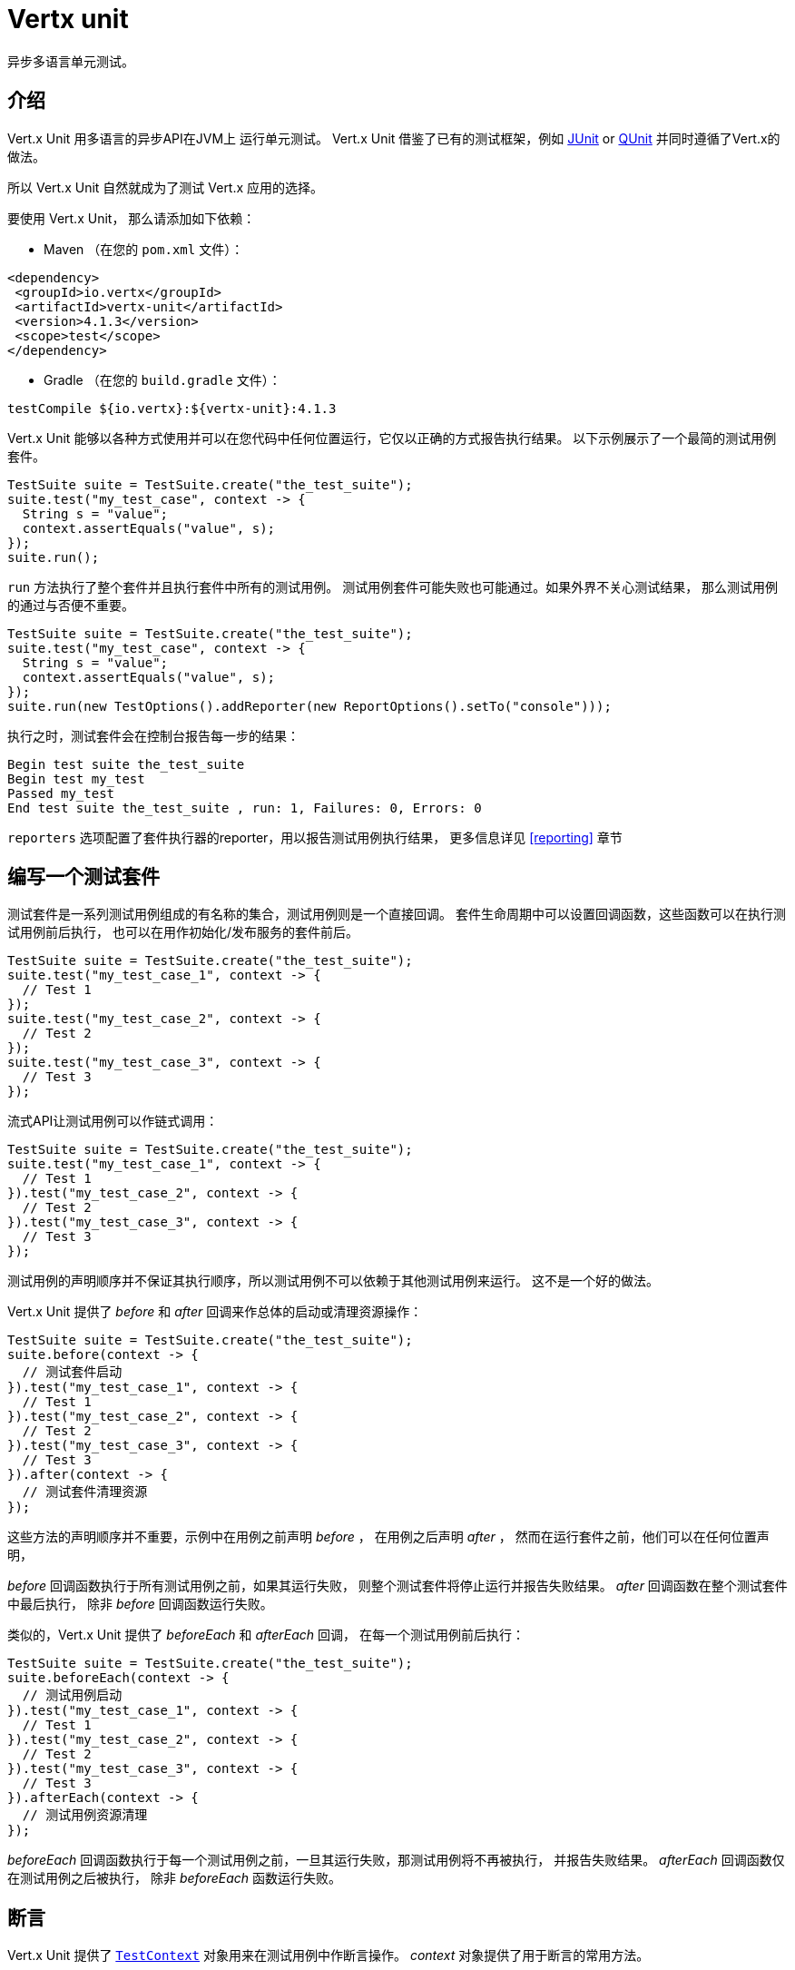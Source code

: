 = Vertx unit

异步多语言单元测试。

[[_introduction]]
== 介绍

Vert.x Unit 用多语言的异步API在JVM上 运行单元测试。
Vert.x Unit 借鉴了已有的测试框架，例如 http://junit.org[JUnit] or http://qunitjs.com[QUnit]
并同时遵循了Vert.x的做法。

所以 Vert.x Unit 自然就成为了测试 Vert.x 应用的选择。

要使用 Vert.x Unit，
那么请添加如下依赖：

* Maven （在您的 `pom.xml` 文件）：

[source,xml,subs="+attributes"]
----
<dependency>
 <groupId>io.vertx</groupId>
 <artifactId>vertx-unit</artifactId>
 <version>4.1.3</version>
 <scope>test</scope>
</dependency>
----

* Gradle （在您的 `build.gradle` 文件）：

[source,groovy,subs="+attributes"]
----
testCompile ${io.vertx}:${vertx-unit}:4.1.3
----

Vert.x Unit 能够以各种方式使用并可以在您代码中任何位置运行，它仅以正确的方式报告执行结果。
以下示例展示了一个最简的测试用例套件。

[source,java]
----
TestSuite suite = TestSuite.create("the_test_suite");
suite.test("my_test_case", context -> {
  String s = "value";
  context.assertEquals("value", s);
});
suite.run();
----

`run` 方法执行了整个套件并且执行套件中所有的测试用例。
测试用例套件可能失败也可能通过。如果外界不关心测试结果，
那么测试用例的通过与否便不重要。

[source,java]
----
TestSuite suite = TestSuite.create("the_test_suite");
suite.test("my_test_case", context -> {
  String s = "value";
  context.assertEquals("value", s);
});
suite.run(new TestOptions().addReporter(new ReportOptions().setTo("console")));
----

执行之时，测试套件会在控制台报告每一步的结果：

----
Begin test suite the_test_suite
Begin test my_test
Passed my_test
End test suite the_test_suite , run: 1, Failures: 0, Errors: 0
----

`reporters` 选项配置了套件执行器的reporter，用以报告测试用例执行结果，
更多信息详见 <<reporting>> 章节

[[_writing_a_test_suite]]
== 编写一个测试套件

测试套件是一系列测试用例组成的有名称的集合，测试用例则是一个直接回调。
套件生命周期中可以设置回调函数，这些函数可以在执行测试用例前后执行，
也可以在用作初始化/发布服务的套件前后。

[source,java]
----
TestSuite suite = TestSuite.create("the_test_suite");
suite.test("my_test_case_1", context -> {
  // Test 1
});
suite.test("my_test_case_2", context -> {
  // Test 2
});
suite.test("my_test_case_3", context -> {
  // Test 3
});
----

流式API让测试用例可以作链式调用：

[source,java]
----
TestSuite suite = TestSuite.create("the_test_suite");
suite.test("my_test_case_1", context -> {
  // Test 1
}).test("my_test_case_2", context -> {
  // Test 2
}).test("my_test_case_3", context -> {
  // Test 3
});
----

测试用例的声明顺序并不保证其执行顺序，所以测试用例不可以依赖于其他测试用例来运行。
这不是一个好的做法。

Vert.x Unit 提供了 _before_ 和 _after_ 回调来作总体的启动或清理资源操作：

[source,java]
----
TestSuite suite = TestSuite.create("the_test_suite");
suite.before(context -> {
  // 测试套件启动
}).test("my_test_case_1", context -> {
  // Test 1
}).test("my_test_case_2", context -> {
  // Test 2
}).test("my_test_case_3", context -> {
  // Test 3
}).after(context -> {
  // 测试套件清理资源
});
----

这些方法的声明顺序并不重要，示例中在用例之前声明 _before_ ，
在用例之后声明 _after_ ，
然而在运行套件之前，他们可以在任何位置声明，

_before_ 回调函数执行于所有测试用例之前，如果其运行失败，
则整个测试套件将停止运行并报告失败结果。 _after_ 回调函数在整个测试套件中最后执行，
除非 _before_ 回调函数运行失败。

类似的，Vert.x Unit 提供了 _beforeEach_ 和 _afterEach_ 回调，
在每一个测试用例前后执行：

[source,java]
----
TestSuite suite = TestSuite.create("the_test_suite");
suite.beforeEach(context -> {
  // 测试用例启动
}).test("my_test_case_1", context -> {
  // Test 1
}).test("my_test_case_2", context -> {
  // Test 2
}).test("my_test_case_3", context -> {
  // Test 3
}).afterEach(context -> {
  // 测试用例资源清理
});
----

_beforeEach_ 回调函数执行于每一个测试用例之前，一旦其运行失败，那测试用例将不再被执行，
并报告失败结果。 _afterEach_ 回调函数仅在测试用例之后被执行，
除非 _beforeEach_ 函数运行失败。

[[_asserting]]
== 断言

Vert.x Unit 提供了 `link:../../apidocs/io/vertx/ext/unit/TestContext.html[TestContext]` 对象用来在测试用例中作断言操作。
_context_ 对象提供了用于断言的常用方法。

=== assertEquals

断言两个对象相等，适用于 _基本类型_ 和 _json类型_ 。

[source,java]
----
suite.test("my_test_case", context -> {
  context.assertEquals(10, callbackCount);
});
----

有一个重载的方法用于提供测试信息：

[source,java]
----
suite.test("my_test_case", context -> {
  context.assertEquals(10, callbackCount, "Should have been 10 instead of " + callbackCount);
});
----

通常地，每一个断言函数都提供了重载的版本。

=== assertNotEquals

与 _assertEquals_ 相反。

[source,java]
----
suite.test("my_test_case", context -> {
  context.assertNotEquals(10, callbackCount);
});
----

=== assertNull

断言一个对象是null，适用于 _基本类型_ 和 _json类型_ 。

[source,java]
----
suite.test("my_test_case", context -> {
  context.assertNull(null);
});
----

=== assertNotNull

与 _assertNull_ 相反。

[source,java]
----
suite.test("my_test_case", context -> {
  context.assertNotNull("not null!");
});
----

=== assertInRange

`link:../../apidocs/io/vertx/ext/unit/TestContext.html#assertInRange-double-double-double-[assertInRange]` 方法作用于实数范围。

----
suite.test("my_test_case", context -> {

  // 断言0.1 在误差范围 +/- 0.5范围内等于0.2

  context.assertInRange(0.1, 0.2, 0.5);
});
----

[[_asserttrue_and_assertfalse]]
=== 断言成功以及断言失败

对于布尔表达式的断言。

[source,java]
----
suite.test("my_test_case", context -> {
  context.assertTrue(var);
  context.assertFalse(value > 10);
});
----

[[_failing]]
=== 失败

最后但并非最不重要的，_test_ 提供了一个 _fail_ 方法用来抛出断言错误的异常：

[source,java]
----
suite.test("my_test_case", context -> {
  context.fail("That should never happen");
  // 剩下的代码不会执行。
});
----

`失败` 对象本身既可以是 _string_ 也可以是一个 _error_ 。
_error_ 对象取决于所使用的编程语言，对于 Java 或者 Groovy 而言，可以是任何 _Throwable_ 的子类，
对于 JavaScript 则是一个 _error_ ，对于 Ruby 则是一个 _Exception_。

[[_using_third_party_assertion_framework]]
=== 使用第三方断言框架

您也可以用任何其他的断言框架，例如比较流行的 _hamcrest_ 和 _assertj_ 。
我们建议您用 `link:../../apidocs/io/vertx/ext/unit/TestContext.html#verify-io.vertx.core.Handler-[verify]` ，
使用我们提供的 _处理器（Handler）_ 来执行断言。
这样的话，我们才能正确的处理异步测试的结束动作。

[source,java]
----
suite.test("my_test_case", context -> context.verify(v -> {
  // 这里 junit中的 Assert 对象可以是 assertj hamcrest或其他库中的Assert对象
  // 甚至可以手动抛出 AssertionError
  Assert.assertNotNull("not null!");
  Assert.assertEquals(10, callbackCount);
}));
----

[[_asynchronous_testing]]
== 异步测试

前述示例的前提是，假设所有的测试用例在各自回调之后会结束，
这是测试用例回调函数的默认行为。在测试用例回调函数之后结束测试是可取的，
例如：

.Async 对象异步的完成测试用例
[source,java]
----
suite.test("my_test_case", context -> {
  Async async = context.async();
  eventBus.consumer("the-address", msg -> {
    // <2>
    async.complete();
  });
  // <1>
});
----
<1> 回调函数结束，但是测试用例没结束
<2> 总线事件的回调函数来终止测试

用 `link:../../apidocs/io/vertx/ext/unit/TestContext.html#async--[async]` 方法创建一个 `link:../../apidocs/io/vertx/ext/unit/Async.html[Async]` 对象表示测试用例还未结束。
当执行 `link:../../apidocs/io/vertx/ext/unit/Async.html#complete--[complete]` 方法时，
测试用例才算结束。

NOTE: 当 `complete` 回调函数未被执行时，测试用例会在指定超时时间之后失败。

同一个测试用例中可以创建多个 `Async` 对象，
必须调用所有Async对象的 _completed_ 方法来终止测试。

.多个Async对象合作
[source,java]
----
suite.test("my_test_case", context -> {

  HttpClient client = vertx.createHttpClient();
  client.request(HttpMethod.GET, 8080, "localhost", "/", context.asyncAssertSuccess(req -> {
      req.send(context.asyncAssertSuccess(resp -> {
        context.assertEquals(200, resp.statusCode());
      }));
    }));

  Async async = context.async();
  vertx.eventBus().consumer("the-address", msg -> {
    async.complete();
  });
});
----

Async 对象也可以用在 _before_ 或 _after_ 回调中，
这将很方便的在 _before_ 回调中，实现依赖于多个异步结果的启动操作：

.执行测试用例之前异步启动 http server
[source,java]
----
suite.before(context -> {
  Async async = context.async();
  HttpServer server = vertx.createHttpServer();
  server.requestHandler(requestHandler);
  server.listen(8080, ar -> {
    context.assertTrue(ar.succeeded());
    async.complete();
  });
});
----

您也可以等待 `link:../../apidocs/io/vertx/ext/unit/Async.html[Async]` 直到其结束，
类似Java的 count-down latch：

.等待完成
[source, java]
----
Async async = context.async();
HttpServer server = vertx.createHttpServer();
server.requestHandler(requestHandler);
server.listen(8080, ar -> {
  context.assertTrue(ar.succeeded());
  async.complete();
});

// Wait until completion
async.awaitSuccess();
----

WARNING: 该方法不应该在事件循环（event loop）上执行！

Async 可以创建一个初始计数值，
当用 `link:../../apidocs/io/vertx/ext/unit/Async.html#countDown--[countDown]` 方法将 count-down 的值减到0时：

.等待，直到count-down值为0
[source, java]
----
Async async = context.async(2);
HttpServer server = vertx.createHttpServer();
server.requestHandler(requestHandler);
server.listen(8080, ar -> {
  context.assertTrue(ar.succeeded());
  async.countDown();
});

vertx.setTimer(1000, id -> {
  async.complete();
});

// Wait until completion of the timer and the http request
async.awaitSuccess();
----

调用Async的 `complete()` 方法会像往常一样结束，实际上它将count-down值直接设置为 `0` 。

[[_asynchronous_assertions]]
== 异步断言

`link:../../apidocs/io/vertx/ext/unit/TestContext.html[TestContext]` 提供了很有用的方法，这些方法提供了强大的异步测试框架：

`link:../../apidocs/io/vertx/ext/unit/TestContext.html#asyncAssertSuccess--[asyncAssertSuccess]` 方法返回一个类似 `link:../../apidocs/io/vertx/ext/unit/Async.html[Async]` {@literal Handler<AsyncResult<T>>} 对象，
它在运行成功时执行 `Async` 对象，并在失败时，
让整个测试用例失败，并返回失败原因。

[source,java]
----
Async async = context.async();
vertx.deployVerticle("my.verticle", ar -> {
  if (ar.succeeded()) {
    async.complete();
  } else {
    context.fail(ar.cause());
  }
});

// 可用如下代替

vertx.deployVerticle("my.verticle", context.asyncAssertSuccess());
----

`link:../../apidocs/io/vertx/ext/unit/TestContext.html#asyncAssertSuccess-io.vertx.core.Handler-[asyncAssertSuccess]` 方法返回一个类似于 `link:../../apidocs/io/vertx/ext/unit/Async.html[Async]` 的 {@literal Handler<AsyncResult<T>>} 对象，
运行成功时它执行了代理 {@literal Handler<T>} ，
而在运行出错时让整个测试用例失败，并返回错误原因。

[source,java]
----
AtomicBoolean started = new AtomicBoolean();
Async async = context.async();
vertx.deployVerticle(new AbstractVerticle() {
  public void start() throws Exception {
    started.set(true);
  }
}, ar -> {
  if (ar.succeeded()) {
    context.assertTrue(started.get());
    async.complete();
  } else {
    context.fail(ar.cause());
  }
});

// Can be replaced by

vertx.deployVerticle("my.verticle", context.asyncAssertSuccess(id -> {
  context.assertTrue(started.get());
}));
----

当 `Handler` 退出时，Async对象同时也会处于 `completed` 状态，除非Async对象在函数调用期间被创建，
这会在 _链式_ 异步操作时提供方便：

[source,java]
----
Async async = context.async();
vertx.deployVerticle("my.verticle", ar1 -> {
  if (ar1.succeeded()) {
    vertx.deployVerticle("my.otherverticle", ar2 -> {
      if (ar2.succeeded()) {
        async.complete();
      } else {
        context.fail(ar2.cause());
      }
    });
  } else {
    context.fail(ar1.cause());
  }
});

// Can be replaced by

vertx.deployVerticle("my.verticle", context.asyncAssertSuccess(id ->
        vertx.deployVerticle("my_otherverticle", context.asyncAssertSuccess())
));
----

`link:../../apidocs/io/vertx/ext/unit/TestContext.html#asyncAssertFailure--[asyncAssertFailure]` 方法返回了一个类似 `link:../../apidocs/io/vertx/ext/unit/Async.html[Async]` 的 {@literal Handler<AsyncResult<T>>} 对象,
它在运行失败时执行 `Async` ，
并在成功时让测试用例失败。

[source,java]
----
Async async = context.async();
vertx.deployVerticle("my.verticle", ar -> {
  if (ar.succeeded()) {
    context.fail();
  } else {
    async.complete();
  }
});

// 可用如下代替

vertx.deployVerticle("my.verticle", context.asyncAssertFailure());
----

`link:../../apidocs/io/vertx/ext/unit/TestContext.html#asyncAssertFailure-io.vertx.core.Handler-[asyncAssertFailure]` 方法返回一个类似 `link:../../apidocs/io/vertx/ext/unit/Async.html[Async]` 的  {@literal Handler<AsyncResult<T>>} 对象，
它在运行失败时，
执行代理处理器 {@literal Handler<Throwable>} ，
并在执行成功时让测试用例失败。

[source,java]
----
Async async = context.async();
vertx.deployVerticle("my.verticle", ar -> {
  if (ar.succeeded()) {
    context.fail();
  } else {
    context.assertTrue(ar.cause() instanceof IllegalArgumentException);
    async.complete();
  }
});

// 可用如下代替

vertx.deployVerticle("my.verticle", context.asyncAssertFailure(cause -> {
  context.assertTrue(cause instanceof IllegalArgumentException);
}));
----

`Handler` 退出时，这个Async也会处于完成状态，除非在执行过程中，创建了新的Async对象

[[_repeating_test]]
== 重复测试

当测试随机条件或测试不经常失败时，例如在竞争条件下，
为了增加测试失败的可能性，多次运行同一测试是个方便的方式。

.重复一个测试
[source,java]
----
TestSuite.create("my_suite").test("my_test", 1000, context -> {
  // 这里会执行1000次
});
----

如果声明了 _beforeEach_ 和 _afterEach_ 回调，那么每当测试用例执行一次，它们也会被执行一次。

NOTE: 重复的测试用例是顺序执行的

[[_sharing_objects]]
== 共享对象

`link:../../apidocs/io/vertx/ext/unit/TestContext.html[TestContext]` 对象提供了 `get`/`put`/`remove` 操作，用于在回调函数之间共享状态。

在 _before_ 回调函数中添加的任何对象都可以在其他回调函数中访问到。
每一个测试用例都会操作一个共享状态的副本。所以，对于共享状态的更新仅仅在一个测试用例之内有效。

.在回调函数之间共享状态
[source,java]
----
TestSuite.create("my_suite").before(context -> {

  // cases host对于所有的测试用例可见
  context.put("host", "localhost");

}).beforeEach(context -> {

  // 为每一个测试用例生成一个port
  int port = helper.randomPort();

  // 获取host
  String host = context.get("host");

  // 启动服务
  Async async = context.async();
  HttpServer server = vertx.createHttpServer();
  server.requestHandler(req -> {
    req.response().setStatusCode(200).end();
  });
  server.listen(port, host, ar -> {
    context.assertTrue(ar.succeeded());
    context.put("port", port);
    async.complete();
  });

}).test("my_test", context -> {

  // 获取共享状态
  int port = context.get("port");
  String host = context.get("host");

  // 发送请求
  HttpClient client = vertx.createHttpClient();
  client.request(HttpMethod.GET, port, host, "/resource", context.asyncAssertSuccess(req -> {
    req.send(context.asyncAssertSuccess(resp -> {
      context.assertEquals(200, resp.statusCode());
    }));
  }));
});
----

WARNING: 只有java才能共享所有类型的对象，其他语言只能共享基本类型和json类型。
其他类型对象的共享操作应该利用当前编程语言的特性来实现。

[[_running]]
== 运行

当创建了一个测试套件，除非调用 `link:../../apidocs/io/vertx/ext/unit/TestSuite.html#run--[run]` 方法，否则测试用例不会执行。

.运行一个测试套件
[source,java]
----
suite.run();
----

这个测试套件也可以用指定的 `link:../../apidocs/io/vertx/core/Vertx.html[Vertx]` 来运行：

.提供一个Vertx对象来执行测试用例
[source,java]
----
suite.run(vertx);
----

当使用 `Vertx` 对象来运行时，测试套件则会使用该Vert.x对象的 eventloop 来运行测试用例，
更多信息详见 <<event_loop>> 一章。

一个测试套件可以用Vert.x命令行接口来执行，即使用 `vertx test` 命令：

.用Vert.x CLI 执行测试用例
[source]
----
> vertx test the_test_suite.js
Begin test suite the_test_suite
Succeeded in deploying verticle
Begin test my_test_case
Passed my_test_case
End test suite my_suite , run: 1, Failures: 0, Errors: 0
----

这种测试套件仅仅需要通过 `link:../../apidocs/io/vertx/ext/unit/TestSuite.html#run--[run]` 命令来执行，
`vertx test` 命令则负责配置报告和超时等。
例如：

[source,java]
----
TestSuite suite = TestSuite.create("the_test_suite");
suite.test("my_test_case", context -> {
  String s = "value";
  context.assertEquals("value", s);
});
suite.run();
----

`vertx test` 命令扩展了 `vertx run` 命令。它改变了JVM的退出行为，
当测试套件开始执行，并且返回了测试结果（例如success (0) or failure (1)）的时候，JVM才会退出。

NOTE: 同一个Verticle中可以执行多个测试套件，
Vert.x Unit会等待所有的测试套件执行完成。

[[_test_suite_completion]]
=== 测试套件执行完毕

我们没办法假设测试套件将何时执行完毕，
如果有代码需要在测试用例执行完毕之后才执行，
那么这段代码要声明在 _after_ 回调函数中或者让其作为 `link:../../apidocs/io/vertx/ext/unit/Completion.html[Completion]` 的回调。

.测试套件 _执行回调函数_
[source,java]
----
TestCompletion completion = suite.run(vertx);

// 普通的完成回调函数
completion.handler(ar -> {
  if (ar.succeeded()) {
    System.out.println("Test suite passed!");
  } else {
    System.out.println("Test suite failed:");
    ar.cause().printStackTrace();
  }
});
----

`link:../../apidocs/io/vertx/ext/unit/Completion.html[Completion]` 对象也提供了 `link:../../apidocs/io/vertx/ext/unit/Completion.html#resolve-io.vertx.core.Promise-[resolve]` 方法，
该方法接收 `Promise` 对象参数，这个 `Promise` 会在测试套件执行时被触发通知。

.用测试套件解析初始Promise
[source,java]
----
TestCompletion completion = suite.run();

// 当测试套件执行完毕，Promise则被解析
completion.resolve(startPromise);
----

这样可以轻松的创建一个 _test_ Verticle，这个Verticle是由测试套件部署起来的，
而部署Verticle的代码中可以很容易的知悉成功或者失败。

completion 对象也可以像 count-down latch 一样使用，他会阻塞直至测试套件执行完。
这应该用于当前线程与测试套件线程不一样时的场景。

.阻塞至测试套件执行完毕
[source,java]
----
Completion completion = suite.run();

//  阻塞至测试套件执行完毕
completion.await();
----

`await` 方法在线程被interrupt或者超时的时候抛出异常。

`link:../../apidocs/io/vertx/ext/unit/Completion.html#awaitSuccess--[awaitSuccess]` 方法是一个变种，
它在测试套件运行失败时抛出异常

.阻塞至测试套件执行成功
[source,java]
----
Completion completion = suite.run();

// 阻塞至测试套件执行成功 否则抛出异常
completion.awaitSuccess();
----

[[_time_out]]
=== 超时

测试套件中的每一个测试用例都必须在超时时间内执行完毕。默认超时时间是 _2分钟_ ，
超时时间可以用 _test options_ 来设置：

.设置测试套件的超时时间
[source,java]
----
TestOptions options = new TestOptions().setTimeout(10000);

// 10秒超时时间
suite.run(options);
----

[[_event_loop]]
=== 事件循环（Event loop）

Vert.x Unit 是一系列task的执行过程，每个task由前一个task的完成动作来触发。
这些task负责平衡eventloop的调度，
但是这取决于当前执行上下文（例如，测试套件在 `main` 方法中执行，或者嵌入一个verticle ）
是否配置了 `Vertx` 对象。

`link:../../apidocs/io/vertx/ext/unit/TestOptions.html#setUseEventLoop-java.lang.Boolean-[setUseEventLoop]`
以配置事件循环（event loop）的使用方式：

.事件循环（Event loop）的使用
|===
| | useEventLoop:null | useEventLoop:true | useEventLoop:false

| `Vertx` instance
| 使用 vertx event loop
| 使用 vertx event loop
| 强制不使用 event loop

| 在 `Verticle` 中
| 使用当前 event loop
| 使用当前 event loop
| 强制不使用 event loop

| 在 _main_ 方法中
| 不使用 event loop
| 错误
| 不使用 event loop

|===

`useEventLoop` 默认为 `null` , 这说明，
如果条件允许则使用一个event loop，当没有event loop 可用时，不使用event loop。

[[_reporting]]
== 测试报告

测试报告是测试套件中的重要部分，
Vert.x Unit可以用不同配置来运行不同的 reporter。

默认情况下，不配置reporter，但是当运行测试套件时，
可以用 _test options_ 来配置一个或多个 reporter：

.使用终端reporter并将其用作junit xml文件
[source,java]
----
ReportOptions consoleReport = new ReportOptions().
    setTo("console");

// 将Junit报告信息文件放在当前目录
ReportOptions junitReport = new ReportOptions().
    setTo("file:.").
    setFormat("junit");

suite.run(new TestOptions().
        addReporter(consoleReport).
        addReporter(junitReport)
);
----

[[_console_reporting]]
=== 控制台报告

将信息报告至JVM的 `System.out` 和 `System.err` ：

报告至::
_终端_
格式::
_常规_ 或 _junit_

[[_file_reporting]]
=== 文件报告

如果想将报告输出至文件，您必须提供一个 `Vertx` 对象：

to::
_file_ `:` _dir name_
格式::
_simple_ 或 _junit_
示例::
`file:.`

文件reporter会在配置的目录中创建文件，这些文件会以测试套件的名称和格式来命名
（例如， _常规格式_ 创建 _txt_ 文件，_
junit格式_ 创建 _xml_ 文件）。

[[_log_reporting]]
=== 日志报告

如果要向logger发送报告，您必须提供一个 `Vertx` 对象：

to::
_log_ `:` _logger name_
示例::
`log:mylogger`

[[_event_bus_reporting]]
=== 事件总线报告

如果要向事件总线报告事件，那么您必须提供一个 `Vertx` 对象：

to::
_bus_ `:` _event bus address_
示例::
`bus:the-address`

它将测试套件的执行过程和报告解耦合。

通过事件总线发送的消息可以通过 `link:../../apidocs/io/vertx/ext/unit/collect/EventBusCollector.html[EventBusCollector]` 来收集起来，
并实现自定义报告

[source,java]
----
EventBusCollector collector = EventBusCollector.create(
    vertx,
    new ReportingOptions().addReporter(
        new ReportOptions().setTo("file:report.xml").setFormat("junit")));

collector.register("the-address");
----

[[_vertx_integration]]
== Vertx 整合

默认情况下，断言和失败必须在 `link:../../apidocs/io/vertx/ext/unit/TestContext.html[TestContext]` 之内完成，另外 _断言失败_ 仅仅在Vert.x Unit的调用下才会有效。

[source,java]
----
suite.test("my_test_case", ctx -> {

  // '失败'会被Vert.x Unit 报告
  throw new RuntimeException("it failed!");
});
----

在一个常规的Vert.x回调中，会忽略失败：

[source,java]
----
suite.test("test-server", testContext -> {
  HttpServer server = vertx.createHttpServer().requestHandler(req -> {
    if (req.path().equals("/somepath")) {
      throw new AssertionError("Wrong path!");
    }
    req.response().end();
  });
});
----

从 Vert.x 3.3 版本开始，您可以设置一个全局异常处理器来报告 event loop 没有捕捉到的异常：

[source,java]
----
suite.before(testContext -> {

  // 报告未被捕捉到到异常，以其作为 Vert.x Unit 失败事件
  vertx.exceptionHandler(testContext.exceptionHandler());
});

suite.test("test-server", testContext -> {
  HttpServer server = vertx.createHttpServer().requestHandler(req -> {
    if (req.path().equals("/somepath")) {
      throw new AssertionError("Wrong path!");
    }
    req.response().end();
  });
});
----

如果异常处理器设置在 _before_ 部分，那么 `link:../../apidocs/io/vertx/ext/unit/TestContext.html[TestContext]` 则会在 _before_,
_test_ 和 _after_ 部分之间共享。
所以将异常处理器置于 _before_ 部分是一个正确到做法

[[_junit_integration]]
== Junit 整合

尽管Vertx Unit是多语言的，且不是基于Junit的，但是您依然可以在Junit上运行Vert.x Unit测试套件以及测试用例，
并允许您将测试用例整合到JUnit，允许整合到您的build system，也可以整合到IDE中。

.将一个Java类作为JUnit测试套件
[source,java]
----
@RunWith(VertxUnitRunner.class)
public class JUnitTestSuite {
  @Test
  public void testSomething(TestContext context) {
    context.assertFalse(false);
  }
}
----

`link:../../apidocs/io/vertx/ext/unit/junit/VertxUnitRunner.html[VertxUnitRunner]` 使用Junit注解来对这个类进行解析，
并创建该类对象之后创建测试套件。
该类中的方法应该在参数中声明一个 `link:../../apidocs/io/vertx/ext/unit/TestContext.html[TestContext]` 参数
，不声明该参数也是可以的。
然而 `TestContext` 是在异步测试过程中能够获取相关Vertx对象的唯一方式。

在Groovy语言中，
用 `io.vertx.groovy.ext.unit.junit.VertxUnitRunner` 也可以达到整合Junit的目的。

[[_running_a_test_on_a_vert_x_context]]
=== 在 Vert.x 上下文中执行一个测试

默认情况下执行测试方法的是Junit线程。
`link:../../apidocs/io/vertx/ext/unit/junit/RunTestOnContext.html[RunTestOnContext]` Junit rule可以改变这个行为，使测试方法都运行于 Vert.x event loop 线程。

因此，当某状态在测试方法/Vert.x处理器之间共享时，您就需要小心了，因为他们并不是在同一个线程上运行的，
例如，在Vert.x处理器中累加一个计数器然后在测试方法中断言计数器的值。
使用恰当地同步机制是解决此问题的一种方式，
另外还可以在Vert.x context中执行测试方法，这样共享状态则会在处理器之间传播。

以此目的，`link:../../apidocs/io/vertx/ext/unit/junit/RunTestOnContext.html[RunTestOnContext]` rule 需要一个 `link:../../apidocs/io/vertx/core/Vertx.html[Vertx]` 对象。
您可以主动提供这个对象，如果不提供，这个 rule 会隐式创建它。
这个对象可以在测试执行过程中获取，
这也使该rule成为管理Vert.x实例的一种方式。

.Run a Java class as a JUnit test suite
.运行一个Java类作为JUnit测试套件
[source,java]
----
@RunWith(VertxUnitRunner.class)
public class RunOnContextJUnitTestSuite {

  @Rule
  public RunTestOnContext rule = new RunTestOnContext();

  @Test
  public void testSomething(TestContext context) {
    // 使用这个隐式创建的vertx对象
    Vertx vertx = rule.vertx();
  }
}
----

rule可以用 {@literal @Rule} 或 {@literal @ClassRule} 注解修饰，
前者管理每个测试的Vert.x对象，后者则管理该测试类中所有测试方法相关的那一个Vertx对象。

WARNING: 切记，用这个rule的时候您不可以阻塞 event loop 。使用像 `CountDownLatch` 类的做法，
则必须要小心。

[[_timeout]]
=== 超时

Vert.x Unit 默认超时时间两分钟，这可以用 `@Test` 注解中的 `timeout` 属性来指定：

.在测试方法级别配置超时时间
[source,java]
----
public class JunitTestWithTimeout {

  @Test(timeout = 1000l)
  public void testSomething(TestContext context) {
    //...
  }

}
----

对于更全局的配置，可以用 `link:../../apidocs/io/vertx/ext/unit/junit/Timeout.html[Timeout]` rule：

.类级别超时时间配置
[source,java]
----
@RunWith(VertxUnitRunner.class)
public class TimeoutTestSuite {

  @Rule
  public Timeout rule = Timeout.seconds(1);

  @Test
  public void testSomething(TestContext context) {
    //...
  }
}
----

NOTE: `@Test` 的超时设置会覆盖 `link:../../apidocs/io/vertx/ext/unit/junit/Timeout.html[Timeout]` rule 的配置。

[[_parameterized_tests]]
=== 参数化测试

JUnit提供了非常有用的 `参数化` 测试，
Vert.x Unit 测试可以利用 `link:../../apidocs/io/vertx/ext/unit/junit/VertxUnitRunnerWithParametersFactory.html[VertxUnitRunnerWithParametersFactory]` 来指定执行器：

.运行参数化的Vert.x Unit测试
[source,java]
----
@RunWith(Parameterized.class)
@Parameterized.UseParametersRunnerFactory(VertxUnitRunnerWithParametersFactory.class)
public class SimpleParameterizedTest {

  @Parameterized.Parameters
  public static Iterable<Integer> data() {
    return Arrays.asList(0, 1, 2);
  }

  public SimpleParameterizedTest(int value) {
    //...
  }

  @Test
  public void testSomething(TestContext context) {
    // 用当前值来执行测试方法
  }
}
----

Groovy语言中，您可以用 `io.vertx.groovy.ext.unit.junit.VertxUnitRunnerWithParametersFactory` 来实现参数化测试：

[[_repeating_a_test]]
=== 重复测试

当测试随机条件或测试不经常失败时，例如在竞争条件下，
为了增加测试失败的可能性，多次运行同一测试是个方便的方式。

如果用Junit，测试用例必须用 `link:../../apidocs/io/vertx/ext/unit/junit/Repeat.html[@Repeat]` 注解修饰，来指定重复执行。
测试用例也必须定义根据自身规则定义 `link:../../apidocs/io/vertx/ext/unit/junit/RepeatRule.html[RepeatRule]` 。

.用Junit重复测试
[source,java]
----
@RunWith(VertxUnitRunner.class)
public class RepeatingTest {

  @Rule
  public RepeatRule rule = new RepeatRule();

  @Repeat(1000)
  @Test
  public void testSomething(TestContext context) {
    // 执行1000次
  }
}
----

如果声明了RepeatRule，那么 _before_ 和 _after_ 方法会在每次执行测试方法时都执行一次。

NOTE: 重复测试是顺序执行

[[_using_with_other_assertion_libraries]]
=== 用其他断言库

Vert.x Unit 的可用性从 Vert.x 3.3 开始有了巨大的提升。您可以用
http://hamcrest.org/[Hamcrest] ，
http://joel-costigliola.github.io/assertj/[AssertJ] ，
https://github.com/rest-assured/rest-assured/[Rest Assured] ，甚至其他您想用的断言库来写测试用例。这是由 <<vertx_integration>> 章节里介绍的全局异常处理器的机制实现的。

您可以在 https://github.com/vert-x3/vertx-examples/tree/master/unit-examples[vertx-examples] 工程中，
找到Vert.x Unit中用 Hamcrest 和 AssertJ 的示例。

[[_java_language_integration]]
== Java 语言整合

[[_test_suite_integration]]
=== 测试套件整合

Java语言提供了class，
而且可以用如下映射规则来直接利用Java class创建测试套件：

检查 `测试套件对象` 的参数和方法，保留带有 `link:../../apidocs/io/vertx/ext/unit/TestContext.html[TestContext]` 参数的public且非静态方法并通过方法名映射到Vert.x Unit测试套件：

* `before` : before callback
* `after` : after callback
* `beforeEach` : beforeEach callback
* `afterEach` : afterEach callback
*  以 _test_ 开头的名称: 以方法名命名的测试用例

.用Java类写的测试套件
[source,java]
----
public class MyTestSuite {

  public void testSomething(TestContext context) {
    context.assertFalse(false);
  }
}
----

这个类可以很容易的转化成Vert.x 测试套件：

.从Java对象创建测试套件
[source,java]
----
TestSuite suite = TestSuite.create(new MyTestSuite());
----
